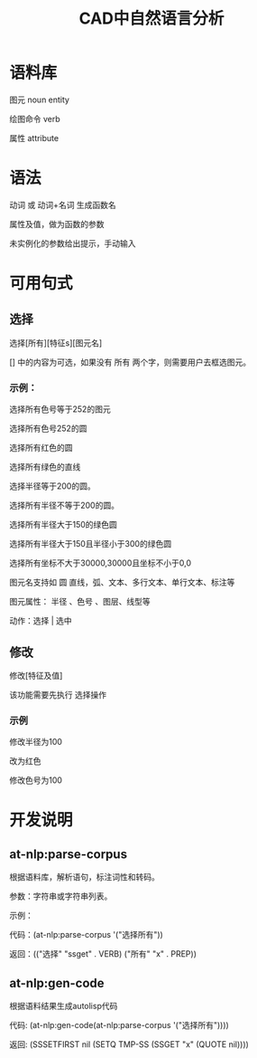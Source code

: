 #+title:CAD中自然语言分析

* 语料库
图元 noun entity

绘图命令 verb

属性 attribute
* 语法
动词 或 动词+名词 生成函数名

属性及值，做为函数的参数

未实例化的参数给出提示，手动输入
* 可用句式
** 选择
选择[所有][特征s][图元名]

[] 中的内容为可选，如果没有 所有 两个字，则需要用户去框选图元。

*** 示例：
选择所有色号等于252的图元

选择所有色号252的圆

选择所有红色的圆

选择所有绿色的直线

选择半径等于200的圆。

选择所有半径不等于200的圆。

选择所有半径大于150的绿色圆

选择所有半径大于150且半径小于300的绿色圆

选择所有坐标不大于30000,30000且坐标不小于0,0

图元名支持如 圆 直线，弧、文本、多行文本、单行文本、标注等

图元属性： 半径 、色号 、图层、线型等

动作：选择 | 选中

** 修改
修改[特征及值]

该功能需要先执行 选择操作
*** 示例
修改半径为100

改为红色

修改色号为100

* 开发说明
** at-nlp:parse-corpus
根据语料库，解析语句，标注词性和转码。

参数：字符串或字符串列表。

示例：

代码：(at-nlp:parse-corpus '("选择所有"))

返回：(("选择" "ssget" . VERB) ("所有" "x" . PREP))


** at-nlp:gen-code
根据语料结果生成autolisp代码

代码: (at-nlp:gen-code(at-nlp:parse-corpus '("选择所有"))))

返回: (SSSETFIRST nil (SETQ TMP-SS (SSGET "x" (QUOTE nil))))
